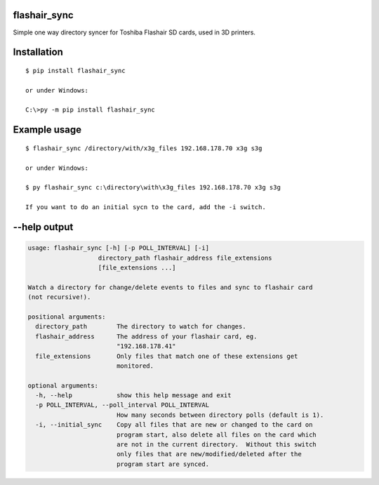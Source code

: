 flashair_sync
-------------

Simple one way directory syncer for Toshiba Flashair SD cards, used in 3D printers.


Installation
------------

::

    $ pip install flashair_sync

    or under Windows:

    C:\>py -m pip install flashair_sync


Example usage
-------------

::

    $ flashair_sync /directory/with/x3g_files 192.168.178.70 x3g s3g

    or under Windows:

    $ py flashair_sync c:\directory\with\x3g_files 192.168.178.70 x3g s3g

    If you want to do an initial sycn to the card, add the -i switch.

--help output
-------------

.. code-block::

    usage: flashair_sync [-h] [-p POLL_INTERVAL] [-i]
                       directory_path flashair_address file_extensions
                       [file_extensions ...]

    Watch a directory for change/delete events to files and sync to flashair card
    (not recursive!).

    positional arguments:
      directory_path        The directory to watch for changes.
      flashair_address      The address of your flashair card, eg.
                            "192.168.178.41"
      file_extensions       Only files that match one of these extensions get
                            monitored.

    optional arguments:
      -h, --help            show this help message and exit
      -p POLL_INTERVAL, --poll_interval POLL_INTERVAL
                            How many seconds between directory polls (default is 1).
      -i, --initial_sync    Copy all files that are new or changed to the card on
                            program start, also delete all files on the card which
                            are not in the current directory.  Without this switch
                            only files that are new/modified/deleted after the
                            program start are synced.

